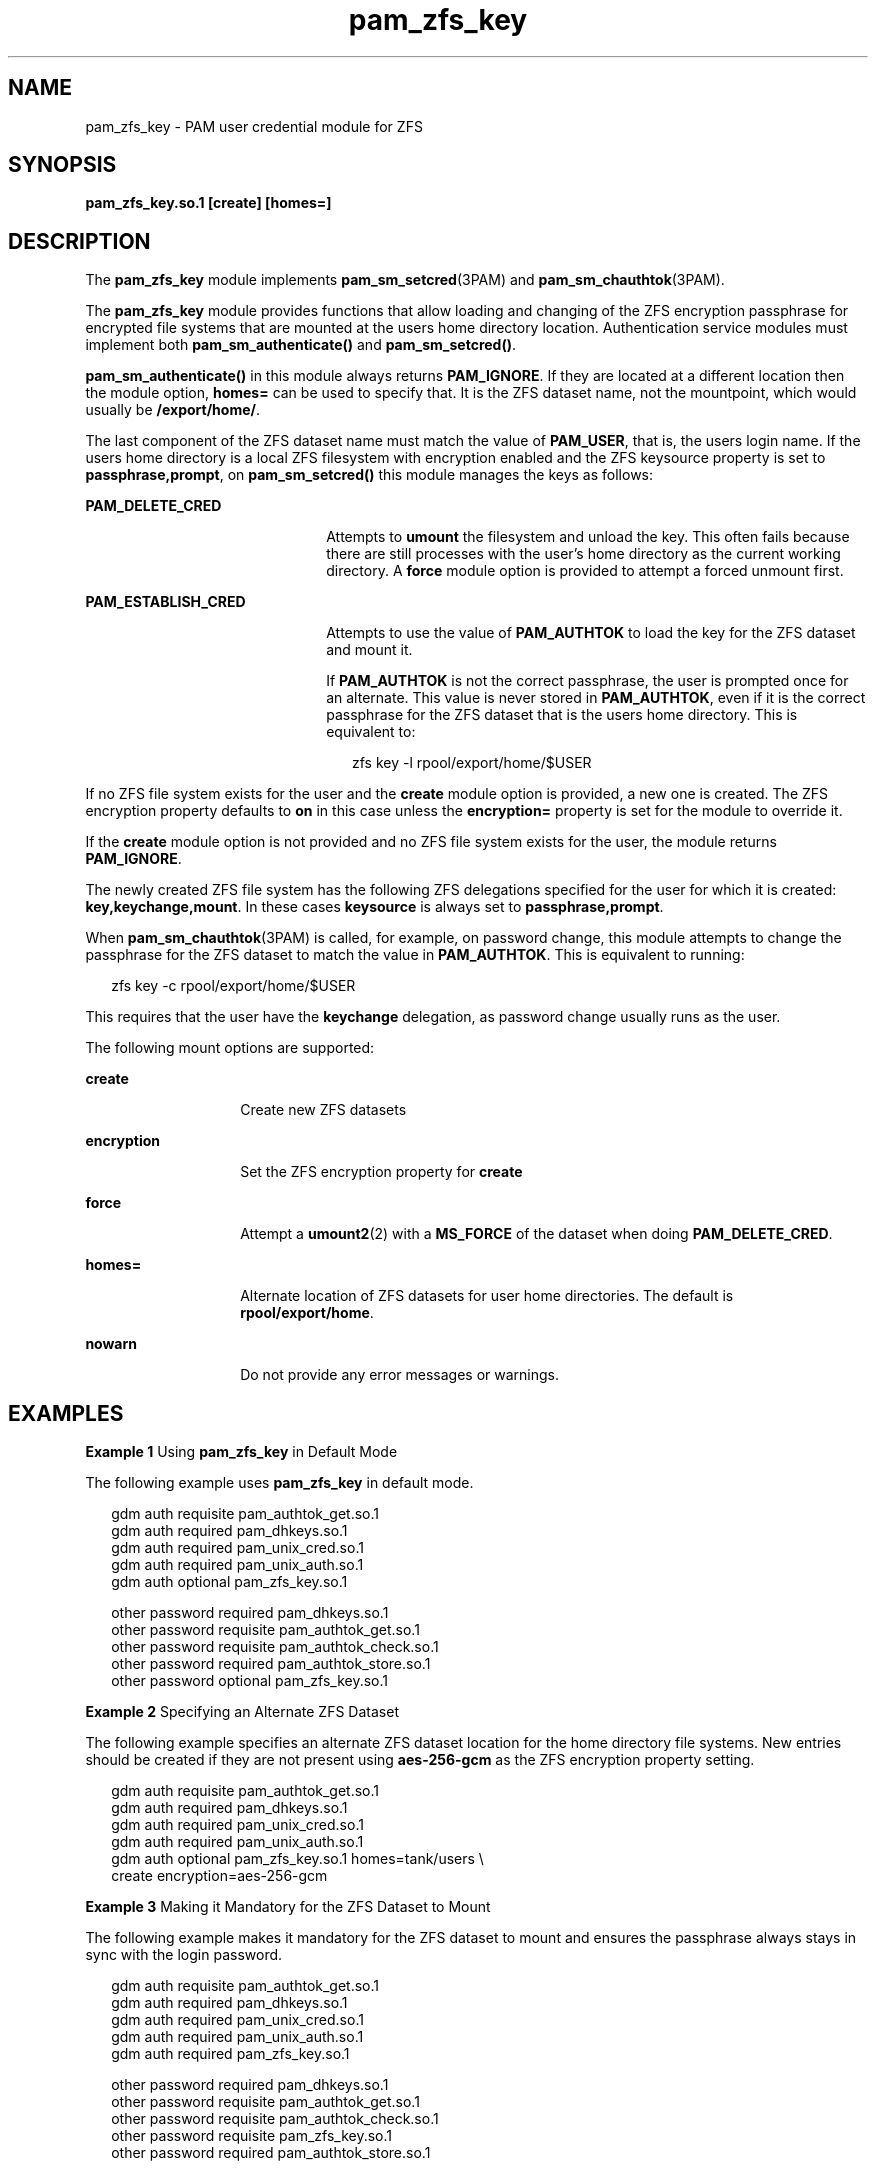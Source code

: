 '\" te
.\" Copyright (c) 2011, Oracle and/or its affiliates. All rights reserved.
.TH pam_zfs_key 5 "22 Feb 2011" "SunOS 5.11" "Standards, Environments, and Macros"
.SH NAME
pam_zfs_key \- PAM user credential module for ZFS
.SH SYNOPSIS
.LP
.nf
\fBpam_zfs_key.so.1 [create] [homes=]\fR
.fi

.SH DESCRIPTION
.sp
.LP
The \fBpam_zfs_key\fR module implements \fBpam_sm_setcred\fR(3PAM) and \fBpam_sm_chauthtok\fR(3PAM). 
.sp
.LP
The \fBpam_zfs_key\fR module provides functions that allow loading and changing of the ZFS encryption passphrase for encrypted file systems that are mounted at the users home directory location. Authentication service modules must implement both \fBpam_sm_authenticate()\fR and \fBpam_sm_setcred()\fR. 
.sp
.LP
\fBpam_sm_authenticate()\fR in this module always returns \fBPAM_IGNORE\fR. If they are located at a different location then the module option, \fBhomes=\fR can be used to specify that. It is the ZFS dataset name, not the mountpoint, which would usually be \fB/export/home/\fR. 
.sp
.LP
The last component of the ZFS dataset name must match the value of \fBPAM_USER\fR, that is, the users login name. If the users home directory is a local ZFS filesystem with encryption enabled and the ZFS keysource property is set to \fBpassphrase,prompt\fR, on \fBpam_sm_setcred()\fR this module manages the keys as follows: 
.sp
.ne 2
.mk
.na
\fB\fBPAM_DELETE_CRED\fR\fR
.ad
.RS 22n
.rt  
Attempts to \fBumount\fR the filesystem and unload the key. This often fails because there are still processes with the user's home directory as the current working directory. A \fBforce\fR module option is provided to attempt a forced unmount first.
.RE

.sp
.ne 2
.mk
.na
\fB\fBPAM_ESTABLISH_CRED\fR\fR
.ad
.RS 22n
.rt  
Attempts to use the value of \fBPAM_AUTHTOK\fR to load the key for the ZFS dataset and mount it.
.sp
If \fBPAM_AUTHTOK\fR is not the correct passphrase, the user is prompted once for an alternate. This value is never stored in \fBPAM_AUTHTOK\fR, even if it is the correct passphrase for the ZFS dataset that is the users home directory. This is equivalent to:
.sp
.in +2
.nf
zfs key -l rpool/export/home/$USER
.fi
.in -2
.sp

.RE

.sp
.LP
If no ZFS file system exists for the user and the \fBcreate\fR module option is provided, a new one is created. The ZFS encryption property defaults to \fBon\fR in this case unless the \fBencryption=\fR property is set for the module to override it.
.sp
.LP
If the \fBcreate\fR module option is not provided and no ZFS file system exists for the user, the module returns \fBPAM_IGNORE\fR. 
.sp
.LP
The newly created ZFS file system has the following ZFS delegations specified for the user for which it is created: \fBkey,keychange,mount\fR. In these cases \fBkeysource\fR is always set to \fBpassphrase,prompt\fR.
.sp
.LP
When \fBpam_sm_chauthtok\fR(3PAM) is called, for example, on password change, this module attempts to change the passphrase for the ZFS dataset to match the value in \fBPAM_AUTHTOK\fR. This is equivalent to running:
.sp
.in +2
.nf
zfs key -c rpool/export/home/$USER
.fi
.in -2
.sp

.sp
.LP
This requires that the user have the \fBkeychange\fR delegation, as password change usually runs as the user.
.sp
.LP
The following mount options are supported:
.sp
.ne 2
.mk
.na
\fB\fBcreate\fR\fR
.ad
.RS 14n
.rt  
Create new ZFS datasets
.RE

.sp
.ne 2
.mk
.na
\fB\fBencryption\fR\fR
.ad
.RS 14n
.rt  
Set the ZFS encryption property for \fBcreate\fR
.RE

.sp
.ne 2
.mk
.na
\fB\fBforce\fR\fR
.ad
.RS 14n
.rt  
Attempt a \fBumount2\fR(2) with a \fBMS_FORCE\fR of the dataset when doing \fBPAM_DELETE_CRED\fR.
.RE

.sp
.ne 2
.mk
.na
\fB\fBhomes=\fR\fR
.ad
.RS 14n
.rt  
Alternate location of ZFS datasets for user home directories. The default is \fBrpool/export/home\fR.
.RE

.sp
.ne 2
.mk
.na
\fB\fBnowarn\fR\fR
.ad
.RS 14n
.rt  
Do not provide any error messages or warnings.
.RE

.SH EXAMPLES
.LP
\fBExample 1 \fRUsing \fBpam_zfs_key\fR in Default Mode
.sp
.LP
The following example uses \fBpam_zfs_key\fR in default mode.

.sp
.in +2
.nf
gdm     auth requisite          pam_authtok_get.so.1
gdm     auth required           pam_dhkeys.so.1
gdm     auth required           pam_unix_cred.so.1
gdm     auth required           pam_unix_auth.so.1
gdm     auth optional           pam_zfs_key.so.1

other   password required       pam_dhkeys.so.1
other   password requisite      pam_authtok_get.so.1
other   password requisite      pam_authtok_check.so.1
other   password required       pam_authtok_store.so.1
other   password optional       pam_zfs_key.so.1
.fi
.in -2
.sp

.LP
\fBExample 2 \fRSpecifying an Alternate ZFS Dataset
.sp
.LP
The following example specifies an alternate ZFS dataset location for the home directory file systems. New entries should be created if they are not present using \fBaes-256-gcm\fR as the ZFS encryption property setting.

.sp
.in +2
.nf
gdm auth requisite  pam_authtok_get.so.1
gdm auth required   pam_dhkeys.so.1
gdm auth required   pam_unix_cred.so.1
gdm auth required   pam_unix_auth.so.1
gdm auth optional   pam_zfs_key.so.1 homes=tank/users \e
create encryption=aes-256-gcm
.fi
.in -2
.sp

.LP
\fBExample 3 \fRMaking it Mandatory for the ZFS Dataset to Mount
.sp
.LP
The following example makes it mandatory for the ZFS dataset to mount and ensures the passphrase always stays in sync with the login password.

.sp
.in +2
.nf
gdm     auth requisite          pam_authtok_get.so.1
gdm     auth required           pam_dhkeys.so.1
gdm     auth required           pam_unix_cred.so.1
gdm     auth required           pam_unix_auth.so.1
gdm     auth required           pam_zfs_key.so.1

other   password required       pam_dhkeys.so.1
other   password requisite      pam_authtok_get.so.1
other   password requisite      pam_authtok_check.so.1
other   password requisite      pam_zfs_key.so.1
other   password required       pam_authtok_store.so.1
.fi
.in -2
.sp

.SH ATTRIBUTES
.sp
.LP
See \fBattributes\fR(5) for descriptions of the following attributes:
.sp

.sp
.TS
tab() box;
cw(2.75i) |cw(2.75i) 
lw(2.75i) |lw(2.75i) 
.
ATTRIBUTE TYPEATTRIBUTE VALUE
_
Interface StabilityCommitted
_
MT-LevelMT-Safe with exceptions. See below.
.TE

.sp
.LP
The interfaces in \fBlibpam\fR(3LIB) are  MT-Safe only if each thread within the multi-threaded application uses its own PAM handle.
.SH SEE ALSO
.sp
.LP
\fBzfs\fR(1M), \fBumount2\fR(2), \fBpam.conf\fR(4), \fBlibpam\fR(3LIB), \fBpam\fR(3PAM), \fBpam_sm_chauthtok\fR(3PAM), \fBpam_sm_setcred\fR(3PAM), \fBattributes\fR(5)
